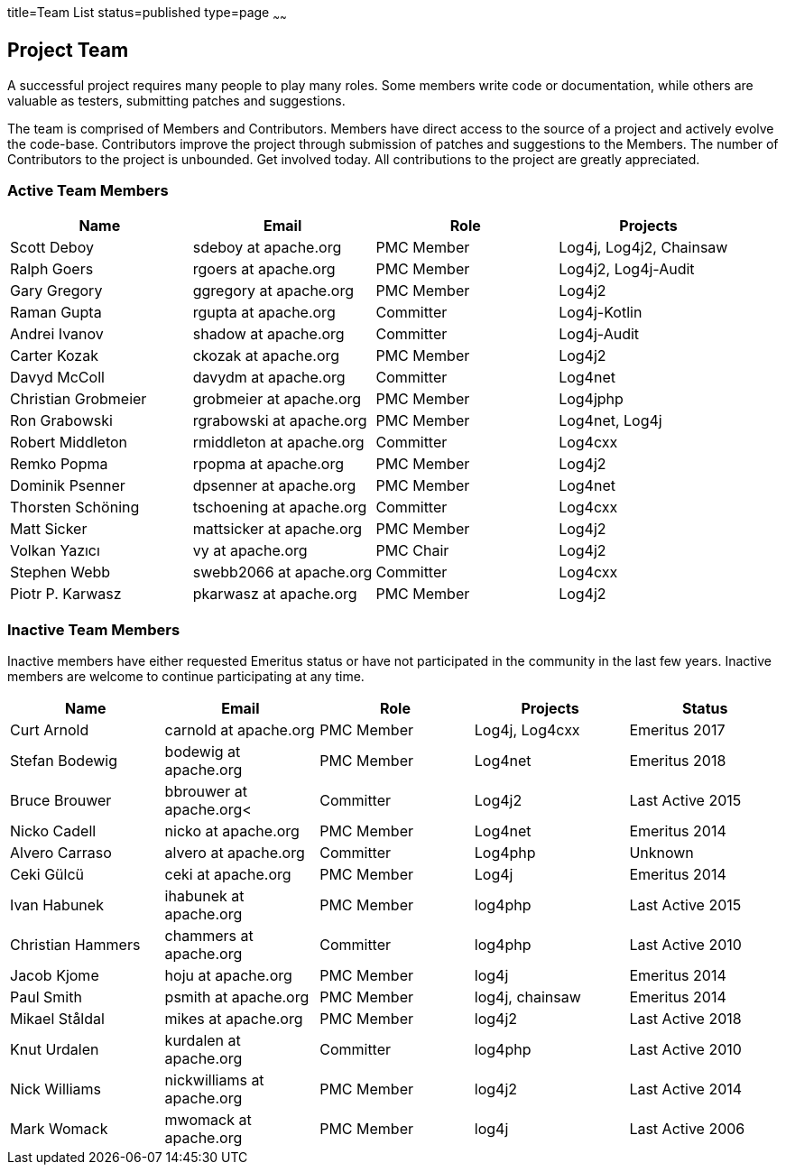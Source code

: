 title=Team List
status=published
type=page
~~~~~~
				
Project Team
------------

A successful project requires many people to play many roles. Some members write code or documentation, while others are valuable as testers, submitting patches and suggestions.

The team is comprised of Members and Contributors. Members have direct access to the source of a project and actively evolve the code-base. Contributors improve the project through submission of patches and suggestions to the Members. The number of Contributors to the project is unbounded. Get involved today. All contributions to the project are greatly appreciated.

Active Team Members
~~~~~~~~~~~~~~~~~~~

[frame=all,grid=all]
|===========================
|Name|Email|Role|Projects

| Scott Deboy | sdeboy at apache.org | PMC Member | Log4j, Log4j2, Chainsaw
| Ralph Goers | rgoers at apache.org | PMC Member | Log4j2, Log4j-Audit
| Gary Gregory | ggregory at apache.org | PMC Member | Log4j2
| Raman Gupta | rgupta at apache.org | Committer | Log4j-Kotlin
| Andrei Ivanov | shadow at apache.org | Committer | Log4j-Audit
| Carter Kozak | ckozak at apache.org | PMC Member | Log4j2
| Davyd McColl | davydm at apache.org | Committer | Log4net
| Christian Grobmeier | grobmeier at apache.org | PMC Member | Log4jphp
| Ron Grabowski | rgrabowski at apache.org | PMC Member | Log4net, Log4j
| Robert Middleton | rmiddleton at apache.org | Committer | Log4cxx
| Remko Popma | rpopma at apache.org | PMC Member | Log4j2
| Dominik Psenner | dpsenner at apache.org | PMC Member | Log4net
| Thorsten Schöning | tschoening at apache.org | Committer | Log4cxx
| Matt Sicker | mattsicker at apache.org | PMC Member | Log4j2
| Volkan Yazıcı | vy at apache.org | PMC Chair | Log4j2
| Stephen Webb | swebb2066 at apache.org | Committer | Log4cxx
| Piotr P. Karwasz | pkarwasz at apache.org | PMC Member | Log4j2
|===========================

[options="header,footer]
Inactive Team Members
~~~~~~~~~~~~~~~~~~~~~

Inactive members have either requested Emeritus status or have not participated in the community
in the last few years. Inactive members are welcome to continue participating at any time.

[frame=all,grid=all]
|===========================
| Name | Email | Role | Projects | Status

| Curt Arnold | carnold at apache.org | PMC Member | Log4j, Log4cxx | Emeritus 2017
| Stefan Bodewig | bodewig at apache.org | PMC Member | Log4net | Emeritus 2018
| Bruce Brouwer | bbrouwer at apache.org< | Committer | Log4j2 | Last Active 2015
| Nicko Cadell | nicko at apache.org | PMC Member | Log4net | Emeritus 2014
| Alvero Carraso | alvero at apache.org | Committer | Log4php | Unknown
| Ceki Gülcü | ceki at apache.org | PMC Member | Log4j | Emeritus 2014
| Ivan Habunek | ihabunek at apache.org | PMC Member | log4php | Last Active 2015
| Christian Hammers | chammers at apache.org | Committer | log4php | Last Active 2010
| Jacob Kjome | hoju at apache.org| PMC Member | log4j | Emeritus 2014
| Paul Smith | psmith at apache.org | PMC Member | log4j, chainsaw | Emeritus 2014
| Mikael Ståldal | mikes at apache.org | PMC Member| log4j2 | Last Active 2018
| Knut Urdalen | kurdalen at apache.org | Committer | log4php | Last Active 2010
| Nick Williams | nickwilliams at apache.org | PMC Member | log4j2 | Last Active 2014
| Mark Womack | mwomack at apache.org | PMC Member | log4j | Last Active 2006
|===========================
